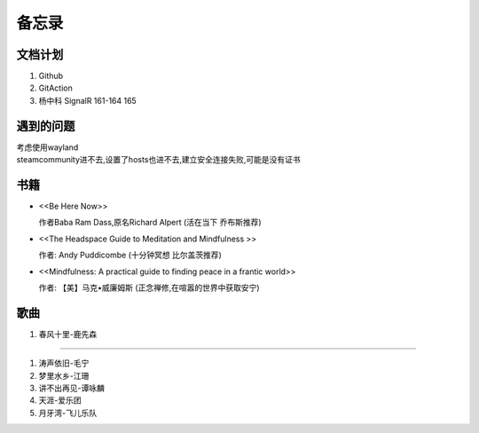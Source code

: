 备忘录
==========


文档计划
-------------------

#.      Github

#.      GitAction

#.      杨中科    
        SignalR 161-164 
        165



遇到的问题
---------------------

| 考虑使用wayland
| steamcommunity进不去,设置了hosts也进不去,建立安全连接失败,可能是没有证书



书籍
-----------------------

*       <<Be Here Now>> 

        作者Baba Ram Dass,原名Richard Alpert (活在当下 乔布斯推荐)

*       <<The Headspace Guide to Meditation and Mindfulness >>

        作者: Andy Puddicombe (十分钟冥想 比尔盖茨推荐)

*       <<Mindfulness: A practical guide to finding peace in a frantic world>>

        作者: 【美】马克•威廉姆斯 (正念禅修,在喧嚣的世界中获取安宁)

歌曲
-------------------------

#.      春风十里-鹿先森


~~~~~~~~~~~~~~~~~~~~~~~~~~

#.      涛声依旧-毛宁
#.      梦里水乡-江珊
#.      讲不出再见-谭咏麟
#.      天涯-爱乐团
#.      月牙湾-飞儿乐队